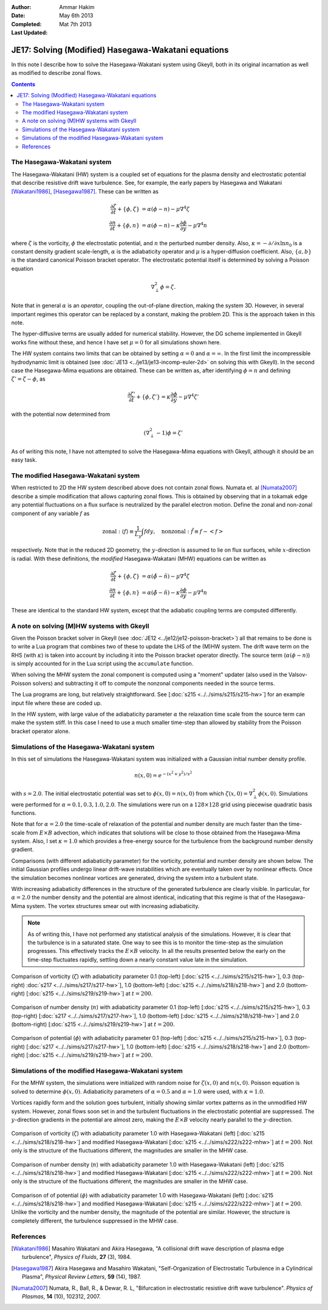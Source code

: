 :Author: Ammar Hakim
:Date: May 6th 2013
:Completed: Mat 7th 2013
:Last Updated:

JE17: Solving (Modified) Hasegawa-Wakatani equations
====================================================

In this note I describe how to solve the Hasegawa-Wakatani system
using Gkeyll, both in its original incarnation as well as modified to
describe zonal flows.

.. contents::

The Hasegawa-Wakatani system
----------------------------

The Hasegawa-Wakatani (HW) system is a coupled set of equations for
the plasma density and electrostatic potential that describe resistive
drift wave turbulence. See, for example, the early papers by Hasegawa
and Wakatani [Wakatani1986]_, [Hasegawa1987]_. These can be written as

.. math::

  \frac{\partial \zeta}{\partial t} + \{\phi,\zeta \} &= \alpha(\phi-n)
  - \mu \nabla^4\zeta
  \\
  \frac{\partial n}{\partial t} + \{\phi,n \} &= \alpha(\phi-n)
  - \kappa \frac{\partial \phi}{\partial y}
  - \mu \nabla^4 n

where :math:`\zeta` is the vorticity, :math:`\phi` the electrostatic
potential, and :math:`n` the perturbed number density. Also,
:math:`\kappa = -\partial/\partial x \ln{n_0}` is a constant density
gradient scale-length, :math:`\alpha` is the adiabaticity operator and
:math:`\mu` is a hyper-diffusion coefficient. Also, :math:`\{a,b\}` is
the standard canonical Poisson bracket operator. The electrostatic
potential itself is determined by solving a Poisson equation

.. math::

  \nabla_{\perp}^2\phi = \zeta.

Note that in general :math:`\alpha` is an *operator*, coupling the
out-of-plane direction, making the system 3D. However, in several
important regimes this operator can be replaced by a constant, making
the problem 2D. This is the approach taken in this note. 

The hyper-diffusive terms are usually added for numerical
stability. However, the DG scheme implemented in Gkeyll works fine
without these, and hence I have set :math:`\mu=0` for all simulations
shown here.

The HW system contains two limits that can be obtained by setting
:math:`\alpha=0` and :math:`\alpha=\infty`. In the first limit the
incompressible hydrodynamic limit is obtained (see :doc:`JE13
<../je13/je13-incomp-euler-2d>` on solving this with Gkeyll). In the
second case the Hasegawa-Mima equations are obtained. These can be
written as, after identifying :math:`\phi=n` and defining
:math:`\zeta'=\zeta-\phi`, as

.. math::
 
  \frac{\partial \zeta'}{\partial t} + \{\phi,\zeta' \} =
  \kappa \frac{\partial \phi}{\partial y} - \mu \nabla^4 \zeta'

with the potential now determined from

.. math::

  (\nabla_{\perp}^2-1)\phi = \zeta'

As of writing this note, I have not attempted to solve the
Hasegawa-Mima equations with Gkeyll, although it should be an easy
task.

The modified Hasegawa-Wakatani system
-------------------------------------

When restricted to 2D the HW system described above does not contain
zonal flows. Numata et. al [Numata2007]_ describe a simple
modification that allows capturing zonal flows. This is obtained by
observing that in a tokamak edge any potential fluctuations on a flux
surface is neutralized by the parallel electron motion. Define the
zonal and non-zonal component of any variable :math:`f` as

.. math::

  \mathrm{zonal:}\ \langle f\rangle \equiv \frac{1}{L_y}\int f dy,
  \quad
  \mathrm{nonzonal:}\ \tilde{f} \equiv f - \left<f\right>

respectively. Note that in the reduced 2D geometry, the
:math:`y`-direction is assumed to lie on flux surfaces, while
:math:`x`-direction is radial. With these definitions, the *modified*
Hasegawa-Wakatani (MHW) equations can be written as

.. math::

  \frac{\partial \zeta}{\partial t} + \{\phi,\zeta \} &= 
  \alpha(\tilde{\phi}-\tilde{n})
  - \mu \nabla^4\zeta
  \\
  \frac{\partial n}{\partial t} + \{\phi,n \} &= 
  \alpha(\tilde{\phi}-\tilde{n})
  - \kappa \frac{\partial \phi}{\partial y}
  - \mu \nabla^4 n

These are identical to the standard HW system, except that the
adiabatic coupling terms are computed differently.

A note on solving (M)HW systems with Gkeyll
-------------------------------------------

Given the Poisson bracket solver in Gkeyll (see :doc:`JE12
<../je12/je12-poisson-bracket>`) all that remains to be done is to
write a Lua program that combines two of these to update the LHS of
the (M)HW system. The drift wave term on the RHS (with :math:`\kappa`)
is taken into account by including it into the Poisson bracket
operator directly. The source term (:math:`\alpha(\phi-n)`) is simply
accounted for in the Lua script using the ``accumulate``
function. 

When solving the MHW system the zonal component is computed using a
"moment" updater (also used in the Valsov-Poisson solvers) and
subtracting it off to compute the nonzonal components needed in the
source terms. 

The Lua programs are long, but relatively straightforward. See
[:doc:`s215 <../../sims/s215/s215-hw>`] for an example input file
where these are coded up.

In the HW system, with large value of the adiabaticity parameter
:math:`\alpha` the relaxation time scale from the source term can make
the system stiff. In this case I need to use a much smaller time-step
than allowed by stability from the Poisson bracket operator alone.

Simulations of the Hasegawa-Wakatani system
-------------------------------------------

In this set of simulations the Hasegawa-Wakatani system was
initialized with a Gaussian initial number density profile.

.. math::

  n(x,0) = e^{-(x^2+y^2)/s^2}

with :math:`s=2.0`. The initial electrostatic potential was set to
:math:`\phi(x,0)=n(x,0)` from which :math:`\zeta(x,0) = \nabla^2_\perp
\phi(x,0)`. Simulations were performed for :math:`\alpha=0.1, 0.3,
1.0, 2.0`. The simulations were run on a :math:`128\times 128` grid
using piecewise quadratic basis functions.

Note that for :math:`\alpha=2.0` the time-scale of relaxation of the
potential and number density are much faster than the time-scale from
:math:`E\times B` advection, which indicates that solutions will be
close to those obtained from the Hasegawa-Mima system. Also, I set
:math:`\kappa=1.0` which provides a free-energy source for the
turbulence from the background number density gradient.

Comparisons (with different adiabaticity parameter) for the vorticity,
potential and number density are shown below. The initial Gaussian
profiles undergo linear drift-wave instabilities which are eventually
taken over by nonlinear effects. Once the simulation becomes nonlinear
vortices are generated, driving the system into a turbulent state. 

With increasing adiabaticity differences in the structure of the
generated turbulence are clearly visible. In particular, for
:math:`\alpha=2.0` the number density and the potential are almost
identical, indicating that this regime is that of the Hasegawa-Mima
system. The vortex structures smear out with increasing adiabaticity.

.. note::

  As of writing this, I have not performed any statistical analysis of
  the simulations. However, it is clear that the turbulence is in a
  saturated state. One way to see this is to monitor the time-step as
  the simulation progresses. This effectively tracks the
  :math:`E\times B` velocity. In all the results presented below the
  early on the time-step fluctuates rapidly, settling down a nearly
  constant value late in the simulation.

.. figure:: hw-cmp-chi_219.png
  :width: 100%
  :align: center

  Comparison of vorticity (:math:`\zeta`) with adiabaticity parameter
  0.1 (top-left) [:doc:`s215 <../../sims/s215/s215-hw>`], 0.3
  (top-right) :doc:`s217 <../../sims/s217/s217-hw>`], 1.0
  (bottom-left) [:doc:`s215 <../../sims/s218/s218-hw>`] and 2.0
  (bottom-right) [:doc:`s215 <../../sims/s219/s219-hw>`] at
  :math:`t=200`.

.. figure:: hw-cmp-numDens_219.png
  :width: 100%
  :align: center

  Comparison of number density (:math:`n`) with adiabaticity parameter
  0.1 (top-left) [:doc:`s215 <../../sims/s215/s215-hw>`], 0.3
  (top-right) [:doc:`s217 <../../sims/s217/s217-hw>`], 1.0
  (bottom-left) [:doc:`s215 <../../sims/s218/s218-hw>`] and 2.0
  (bottom-right) [:doc:`s215 <../../sims/s219/s219-hw>`] at
  :math:`t=200`.

.. figure:: hw-cmp-phi_219.png
  :width: 100%
  :align: center

  Comparison of potential (:math:`\phi`) with adiabaticity parameter
  0.1 (top-left) [:doc:`s215 <../../sims/s215/s215-hw>`], 0.3
  (top-right) [:doc:`s217 <../../sims/s217/s217-hw>`], 1.0
  (bottom-left) [:doc:`s215 <../../sims/s218/s218-hw>`] and 2.0
  (bottom-right) [:doc:`s215 <../../sims/s219/s219-hw>`] at
  :math:`t=200`.

Simulations of the modified Hasegawa-Wakatani system
----------------------------------------------------

For the MHW system, the simulations were initialized with random noise
for :math:`\zeta(x,0)` and :math:`n(x,0)`. Poisson equation is solved
to determine :math:`\phi(x,0)`. Adiabaticity parameters of
:math:`\alpha=0.5` and :math:`\alpha=1.0` were used, with
:math:`\kappa=1.0`.

Vortices rapidly form and the solution goes turbulent, initially
showing similar vortex patterns as in the unmodified HW
system. However, zonal flows soon set in and the turbulent
fluctuations in the electrostatic potential are suppressed. The
:math:`y`-direction gradients in the potential are almost zero, making
the :math:`E\times B` velocity nearly parallel to the
:math:`y`-direction.

.. figure:: mhw-cmp-chi_222.png
  :width: 100%
  :align: center

  Comparison of vorticity (:math:`\zeta`) with adiabaticity parameter
  1.0 with Hasegawa-Wakatani (left) [:doc:`s215
  <../../sims/s218/s218-hw>`] and modified Hasegawa-Wakatani
  [:doc:`s215 <../../sims/s222/s222-mhw>`] at :math:`t=200`. Not only
  is the structure of the fluctuations different, the magnitudes are
  smaller in the MHW case.

.. figure:: mhw-cmp-numDens_222.png
  :width: 100%
  :align: center


  Comparison of number density (:math:`n`) with adiabaticity parameter
  1.0 with Hasegawa-Wakatani (left) [:doc:`s215
  <../../sims/s218/s218-hw>`] and modified Hasegawa-Wakatani
  [:doc:`s215 <../../sims/s222/s222-mhw>`] at :math:`t=200`. Not only
  is the structure of the fluctuations different, the magnitudes are
  smaller in the MHW case.

.. figure:: mhw-cmp-phi_222.png
  :width: 100%
  :align: center

  Comparison of of potential (:math:`\phi`) with adiabaticity
  parameter 1.0 with Hasegawa-Wakatani (left) [:doc:`s215
  <../../sims/s218/s218-hw>`] and modified Hasegawa-Wakatani
  [:doc:`s215 <../../sims/s222/s222-mhw>`] at :math:`t=200`. Unlike
  the vorticity and the number density, the magnitude of the potential
  are similar. However, the structure is completely different, the
  turbulence suppressed in the MHW case.


References
----------

.. [Wakatani1986] Masahiro Wakatani and Akira Hasegawa, "A collisional
   drift wave description of plasma edge turbulence", *Physics of
   Fluids*, **27** (3), 1984.

.. [Hasegawa1987] Akira Hasegawa and Masahiro Wakatani,
   "Self-Organization of Electrostatic Turbulence in a Cylindrical
   Plasma", *Physical Review Letters*, **59** (14), 1987.

.. [Numata2007] Numata, R., Ball, R., & Dewar, R. L, "Bifurcation in
   electrostatic resistive drift wave turbulence". *Physics of
   Plasmas*, **14** (10), 102312, 2007.
